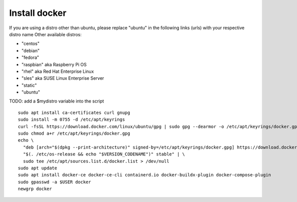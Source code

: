Install docker
--------------    
If you are using a distro other than ubuntu, please replace "ubuntu" in the following links (urls) with your respective distro name
Other available distros:
  
- "centos" 
- "debian"
- "fedora" 
- "raspbian" aka Raspberry Pi OS
- "rhel" aka Red Hat Enterprise Linux 
- "sles" aka SUSE Linux Enterprise Server 
- "static" 
- "ubuntu"

TODO: add a $mydistro variable into the script

::

   sudo apt install ca-certificates curl gnupg
   sudo install -m 0755 -d /etc/apt/keyrings
   curl -fsSL https://download.docker.com/linux/ubuntu/gpg | sudo gpg --dearmor -o /etc/apt/keyrings/docker.gpg
   sudo chmod a+r /etc/apt/keyrings/docker.gpg
   echo \
     "deb [arch="$(dpkg --print-architecture)" signed-by=/etc/apt/keyrings/docker.gpg] https://download.docker.com/linux/ubuntu \
     "$(. /etc/os-release && echo "$VERSION_CODENAME")" stable" | \
     sudo tee /etc/apt/sources.list.d/docker.list > /dev/null
   sudo apt update
   sudo apt install docker-ce docker-ce-cli containerd.io docker-buildx-plugin docker-compose-plugin
   sudo gpasswd -a $USER docker
   newgrp docker
